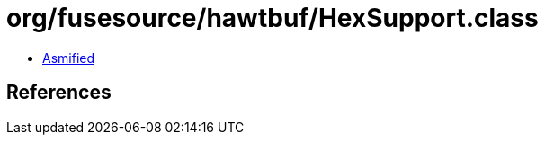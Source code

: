 = org/fusesource/hawtbuf/HexSupport.class

 - link:HexSupport-asmified.java[Asmified]

== References

